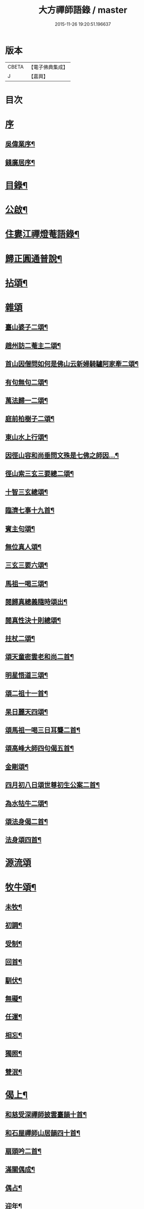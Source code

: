 #+TITLE: 大方禪師語錄 / master
#+DATE: 2015-11-26 19:20:51.196637
* 版本
 |     CBETA|【電子佛典集成】|
 |         J|【嘉興】    |

* 目次
* [[file:KR6q0503_001.txt::001-0825a1][序]]
** [[file:KR6q0503_001.txt::001-0825a2][吳偉業序¶]]
** [[file:KR6q0503_001.txt::0825c2][錢廣居序¶]]
* [[file:KR6q0503_001.txt::0826b2][目錄¶]]
* [[file:KR6q0503_001.txt::0826c2][公啟¶]]
* [[file:KR6q0503_001.txt::0827a4][住婁江禪燈菴語錄¶]]
* [[file:KR6q0503_001.txt::0829a23][歸正圓通普說¶]]
* [[file:KR6q0503_002.txt::002-0831a4][拈頌¶]]
* [[file:KR6q0503_002.txt::0832c12][雜頌]]
** [[file:KR6q0503_002.txt::0832c13][臺山婆子二頌¶]]
** [[file:KR6q0503_002.txt::0832c18][趙州訪二菴主二頌¶]]
** [[file:KR6q0503_002.txt::0832c23][首山因僧問如何是佛山云新婦騎驢阿家牽二頌¶]]
** [[file:KR6q0503_002.txt::0832c28][有句無句二頌¶]]
** [[file:KR6q0503_002.txt::0833a4][萬法歸一二頌¶]]
** [[file:KR6q0503_002.txt::0833a9][庭前柏樹子二頌¶]]
** [[file:KR6q0503_002.txt::0833a14][東山水上行頌¶]]
** [[file:KR6q0503_002.txt::0833a17][因徑山容和尚垂問文殊是七佛之師因…¶]]
** [[file:KR6q0503_002.txt::0833a20][徑山索三玄三要總二頌¶]]
** [[file:KR6q0503_002.txt::0833a25][十智三玄總頌¶]]
** [[file:KR6q0503_002.txt::0833b2][臨濟七事十九首¶]]
** [[file:KR6q0503_002.txt::0833c11][賓主句頌¶]]
** [[file:KR6q0503_002.txt::0833c14][無位真人頌¶]]
** [[file:KR6q0503_002.txt::0833c17][三玄三要六頌¶]]
** [[file:KR6q0503_002.txt::0833c30][馬祖一喝三頌¶]]
** [[file:KR6q0503_002.txt::0834a7][閱歸真總義隨時頌出¶]]
** [[file:KR6q0503_002.txt::0834a11][閱真性決十則總頌¶]]
** [[file:KR6q0503_002.txt::0834a14][拄杖二頌¶]]
** [[file:KR6q0503_002.txt::0834a22][頌天童密雲老和尚二首¶]]
** [[file:KR6q0503_002.txt::0834a29][明星悟道三頌¶]]
** [[file:KR6q0503_002.txt::0834b9][頌二祖十一首¶]]
** [[file:KR6q0503_002.txt::0834c13][杲日麗天四頌¶]]
** [[file:KR6q0503_002.txt::0834c22][頌馬祖一喝三日耳聾二首¶]]
** [[file:KR6q0503_002.txt::0834c27][頌高峰大師四句偈五首¶]]
** [[file:KR6q0503_002.txt::0835a8][金剛頌¶]]
** [[file:KR6q0503_002.txt::0835a11][四月初八日頌世尊初生公案二首¶]]
** [[file:KR6q0503_002.txt::0835a16][為水牯牛二頌¶]]
** [[file:KR6q0503_002.txt::0835a21][頌法身偈二首¶]]
** [[file:KR6q0503_002.txt::0835a26][法身頌四首¶]]
* [[file:KR6q0503_003.txt::003-0835c3][源流頌]]
* [[file:KR6q0503_003.txt::0839c4][牧牛頌¶]]
** [[file:KR6q0503_003.txt::0839c5][未牧¶]]
** [[file:KR6q0503_003.txt::0839c8][初調¶]]
** [[file:KR6q0503_003.txt::0839c11][受制¶]]
** [[file:KR6q0503_003.txt::0839c14][回首¶]]
** [[file:KR6q0503_003.txt::0839c17][馴伏¶]]
** [[file:KR6q0503_003.txt::0839c20][無礙¶]]
** [[file:KR6q0503_003.txt::0839c23][任運¶]]
** [[file:KR6q0503_003.txt::0839c26][相忘¶]]
** [[file:KR6q0503_003.txt::0839c29][獨照¶]]
** [[file:KR6q0503_003.txt::0840a2][雙泯¶]]
* [[file:KR6q0503_004.txt::004-0840b4][偈上¶]]
** [[file:KR6q0503_004.txt::004-0840b5][和慈受深禪師披雲臺韻十首¶]]
** [[file:KR6q0503_004.txt::004-0840b26][和石屋禪師山居韻四十首¶]]
** [[file:KR6q0503_004.txt::0841c27][扇頭吟二首¶]]
** [[file:KR6q0503_004.txt::0842a5][滿關偶成¶]]
** [[file:KR6q0503_004.txt::0842a9][偶占¶]]
** [[file:KR6q0503_004.txt::0842a13][迎年¶]]
** [[file:KR6q0503_004.txt::0842a17][詠梅八首¶]]
** [[file:KR6q0503_004.txt::0842b12][省幻四首¶]]
** [[file:KR6q0503_004.txt::0842b25][城居¶]]
** [[file:KR6q0503_004.txt::0842b29][閱詣南頤陳二大師除夕偈依韻荅之¶]]
** [[file:KR6q0503_004.txt::0842c3][再和詣頤二大師原韻三首¶]]
** [[file:KR6q0503_004.txt::0842c13][因事偶成六首¶]]
** [[file:KR6q0503_004.txt::0842c26][示超宗¶]]
** [[file:KR6q0503_004.txt::0842c29][示人公案八首¶]]
** [[file:KR6q0503_004.txt::0843a16][閱歸真總義¶]]
** [[file:KR6q0503_004.txt::0843a20][指示迷塗二首¶]]
** [[file:KR6q0503_004.txt::0843a25][閱古德種田語和韻四首¶]]
** [[file:KR6q0503_004.txt::0843b4][和中峰大師警世偈二十首¶]]
** [[file:KR6q0503_004.txt::0843c15][示本弘¶]]
** [[file:KR6q0503_004.txt::0843c18][顧玄公居士¶]]
** [[file:KR6q0503_004.txt::0843c21][和栯堂禪師山居十首¶]]
** [[file:KR6q0503_004.txt::0844a22][訓後學志行品¶]]
** [[file:KR6q0503_004.txt::0844a30][懸匾額¶]]
** [[file:KR6q0503_004.txt::0844b3][監院朗真請讚¶]]
* [[file:KR6q0503_005.txt::005-0844c4][偈下¶]]
** [[file:KR6q0503_005.txt::005-0844c5][訪雙林山幢大師讀弘覺老人留題和韻¶]]
** [[file:KR6q0503_005.txt::005-0844c9][安三世佛座¶]]
** [[file:KR6q0503_005.txt::005-0844c12][圓通應化入藏¶]]
** [[file:KR6q0503_005.txt::005-0844c15][示參禪四首¶]]
** [[file:KR6q0503_005.txt::005-0844c20][又示參禪四首¶]]
** [[file:KR6q0503_005.txt::005-0844c29][西徑山八景¶]]
*** [[file:KR6q0503_005.txt::005-0844c30][天掌峰¶]]
*** [[file:KR6q0503_005.txt::0845a3][雲筆峰¶]]
*** [[file:KR6q0503_005.txt::0845a6][峨眉峰¶]]
*** [[file:KR6q0503_005.txt::0845a9][萬菊軒¶]]
*** [[file:KR6q0503_005.txt::0845a12][浣雲池¶]]
*** [[file:KR6q0503_005.txt::0845a15][驪珠峰¶]]
*** [[file:KR6q0503_005.txt::0845a18][迎暉亭¶]]
*** [[file:KR6q0503_005.txt::0845a21][鰲魚石¶]]
** [[file:KR6q0503_005.txt::0845a24][和曹溪憨大師韻¶]]
** [[file:KR6q0503_005.txt::0845a27][示老不回頭¶]]
** [[file:KR6q0503_005.txt::0845a30][示眾]]
** [[file:KR6q0503_005.txt::0845b5][過臨安訪楊懷眉明府喜建新署¶]]
** [[file:KR6q0503_005.txt::0845b9][祝徑山費老和尚六袟¶]]
** [[file:KR6q0503_005.txt::0845b13][付觀察大可錢¶]]
** [[file:KR6q0503_005.txt::0845b17][和張拙秀才見道韻¶]]
** [[file:KR6q0503_005.txt::0845b21][奉慰王書翁護法時在佛山二首¶]]
** [[file:KR6q0503_005.txt::0845b26][顧仰溪居士持祗園魯公見道偈次韻四首¶]]
** [[file:KR6q0503_005.txt::0845c5][維摩曉日¶]]
** [[file:KR6q0503_005.txt::0845c8][山居口占二首¶]]
** [[file:KR6q0503_005.txt::0845c13][贈太平寺祥符關主出關¶]]
** [[file:KR6q0503_005.txt::0845c16][贈澄菴關主出關¶]]
** [[file:KR6q0503_005.txt::0845c19][王俊翁居士呈偈荅之¶]]
** [[file:KR6q0503_005.txt::0845c22][示本弘菴主¶]]
** [[file:KR6q0503_005.txt::0845c25][示獨覺二首¶]]
** [[file:KR6q0503_005.txt::0846a2][天童師翁密老和尚題金山和韻¶]]
** [[file:KR6q0503_005.txt::0846a5][祝雪竇石奇老和尚壽¶]]
** [[file:KR6q0503_005.txt::0846a8][贈錢履卿護法¶]]
** [[file:KR6q0503_005.txt::0846a11][隨費老人住維摩偶成¶]]
** [[file:KR6q0503_005.txt::0846a15][侍老人過溧陽萬古寺¶]]
** [[file:KR6q0503_005.txt::0846a19][和百峰兄禮祖塔韻¶]]
** [[file:KR6q0503_005.txt::0846a23][警同衣二首¶]]
** [[file:KR6q0503_005.txt::0846a30][示頂覺¶]]
** [[file:KR6q0503_005.txt::0846b4][和瑞洪禪師遊五臺山韻¶]]
*** [[file:KR6q0503_005.txt::0846b5][翠岩南臺¶]]
*** [[file:KR6q0503_005.txt::0846b8][挂月西臺¶]]
*** [[file:KR6q0503_005.txt::0846b11][協斗北臺¶]]
*** [[file:KR6q0503_005.txt::0846b14][錦繡中臺¶]]
** [[file:KR6q0503_005.txt::0846b17][和雪萍法師念佛四首¶]]
** [[file:KR6q0503_005.txt::0846b26][種樹成林¶]]
** [[file:KR6q0503_005.txt::0846b29][和雪竇石老和尚韻¶]]
** [[file:KR6q0503_005.txt::0846c2][宸安護法至菴[言*奉]經¶]]
** [[file:KR6q0503_005.txt::0846c5][贈陸伯貞居士¶]]
** [[file:KR6q0503_005.txt::0846c8][贈石君用居士¶]]
** [[file:KR6q0503_005.txt::0846c11][贈顧君常居士¶]]
** [[file:KR6q0503_005.txt::0846c14][贈穆瑞芝居士¶]]
** [[file:KR6q0503_005.txt::0846c17][贈倪仁毓居士¶]]
** [[file:KR6q0503_005.txt::0846c20][示世愚癡¶]]
** [[file:KR6q0503_005.txt::0846c23][示劉奉泉預修¶]]
** [[file:KR6q0503_005.txt::0846c27][過建平訪石丰法兄¶]]
** [[file:KR6q0503_005.txt::0846c30][贈頤陳禪師]]
** [[file:KR6q0503_005.txt::0847a5][和錢維宇居士¶]]
** [[file:KR6q0503_005.txt::0847a9][和瑞光笠雲禪師扇頭韻¶]]
** [[file:KR6q0503_005.txt::0847a12][贈張敬泉居士¶]]
** [[file:KR6q0503_005.txt::0847a15][贈陳君偉居士¶]]
** [[file:KR6q0503_005.txt::0847a18][贈張瑞甫居士¶]]
** [[file:KR6q0503_005.txt::0847a21][贈張吉甫居士¶]]
** [[file:KR6q0503_005.txt::0847a24][示明法¶]]
** [[file:KR6q0503_005.txt::0847a27][贈項秀南居士¶]]
** [[file:KR6q0503_005.txt::0847a30][贈慧生耆宿¶]]
** [[file:KR6q0503_005.txt::0847b4][送蒼霞法兄住牛頭塢¶]]
** [[file:KR6q0503_005.txt::0847b8][和青龍和尚扇頭韻¶]]
** [[file:KR6q0503_005.txt::0847b12][贈錢佩玉居士¶]]
** [[file:KR6q0503_005.txt::0847b15][贈超出¶]]
** [[file:KR6q0503_005.txt::0847b18][李欽安居士¶]]
** [[file:KR6q0503_005.txt::0847b21][朱君昭居士¶]]
** [[file:KR6q0503_005.txt::0847b24][贈公安張居士¶]]
** [[file:KR6q0503_005.txt::0847b28][示姚敬泉居士¶]]
** [[file:KR6q0503_005.txt::0847b30][朱伯卿居士]]
** [[file:KR6q0503_005.txt::0847c4][羅奉泉居士¶]]
** [[file:KR6q0503_005.txt::0847c7][龔蔚彝居士¶]]
** [[file:KR6q0503_005.txt::0847c10][李瑞雲居士¶]]
** [[file:KR6q0503_005.txt::0847c13][聞孟卿居士¶]]
** [[file:KR6q0503_005.txt::0847c16][贈濟宇陳居士¶]]
** [[file:KR6q0503_005.txt::0847c19][贈曹奕芳同俊明喬梓¶]]
** [[file:KR6q0503_005.txt::0847c22][朱君令居士¶]]
** [[file:KR6q0503_005.txt::0847c25][贈見月禪德¶]]
** [[file:KR6q0503_005.txt::0847c29][示信甫郜居士¶]]
** [[file:KR6q0503_005.txt::0848a3][贈南山李茂初居士¶]]
** [[file:KR6q0503_005.txt::0848a7][陳敬元居士¶]]
** [[file:KR6q0503_005.txt::0848a10][汪侍蘭居士¶]]
** [[file:KR6q0503_005.txt::0848a13][張尚公居士¶]]
** [[file:KR6q0503_005.txt::0848a16][徐胤蕃居士¶]]
** [[file:KR6q0503_005.txt::0848a19][示王明伯居士¶]]
** [[file:KR6q0503_005.txt::0848a22][示聞悟¶]]
** [[file:KR6q0503_005.txt::0848a25][示超功¶]]
** [[file:KR6q0503_005.txt::0848a28][示大坤¶]]
** [[file:KR6q0503_005.txt::0848a30][示超佑]]
** [[file:KR6q0503_005.txt::0848b4][示永覺¶]]
** [[file:KR6q0503_005.txt::0848b7][示汪應鳳居士¶]]
** [[file:KR6q0503_005.txt::0848b10][嘆世¶]]
** [[file:KR6q0503_005.txt::0848b13][謝眾檀信¶]]
** [[file:KR6q0503_005.txt::0848b16][詣南和尚辭院¶]]
** [[file:KR6q0503_005.txt::0848b20][贈齊葵林居士¶]]
** [[file:KR6q0503_005.txt::0848b23][和管有葵居士韻¶]]
** [[file:KR6q0503_005.txt::0848b27][悼香林佛古和尚¶]]
** [[file:KR6q0503_005.txt::0848b30][初夏偶成]]
** [[file:KR6q0503_005.txt::0848c4][秋思二首¶]]
** [[file:KR6q0503_005.txt::0848c9][除夕¶]]
** [[file:KR6q0503_005.txt::0848c13][元旦¶]]
** [[file:KR6q0503_005.txt::0848c17][付監院朗真徒¶]]
** [[file:KR6q0503_005.txt::0848c21][付盛夫人¶]]
** [[file:KR6q0503_005.txt::0848c24][贈超凡優婆夷¶]]
** [[file:KR6q0503_005.txt::0848c27][精進堂滿七¶]]
** [[file:KR6q0503_005.txt::0848c30][示朗月¶]]
** [[file:KR6q0503_005.txt::0849a4][示普蓋沙彌¶]]
** [[file:KR6q0503_005.txt::0849a7][贈張仁甫居士¶]]
** [[file:KR6q0503_005.txt::0849a10][與普擎禪德¶]]
** [[file:KR6q0503_005.txt::0849a14][卓菴禪德呈偈荅之¶]]
** [[file:KR6q0503_005.txt::0849a17][示恒一師¶]]
** [[file:KR6q0503_005.txt::0849a20][示融和¶]]
** [[file:KR6q0503_005.txt::0849a23][徐君選居士¶]]
** [[file:KR6q0503_005.txt::0849a26][示洞然¶]]
** [[file:KR6q0503_005.txt::0849a29][示普明¶]]
** [[file:KR6q0503_005.txt::0849b2][贈超覺¶]]
** [[file:KR6q0503_005.txt::0849b5][示普信¶]]
** [[file:KR6q0503_005.txt::0849b10][為菴主出關語¶]]
* [[file:KR6q0503_006.txt::006-0849c4][佛事¶]]
* [[file:KR6q0503_006.txt::0850c16][行實¶]]
* [[file:KR6q0503_006.txt::0852a8][塔銘¶]]
* 卷
** [[file:KR6q0503_001.txt][大方禪師語錄 1]]
** [[file:KR6q0503_002.txt][大方禪師語錄 2]]
** [[file:KR6q0503_003.txt][大方禪師語錄 3]]
** [[file:KR6q0503_004.txt][大方禪師語錄 4]]
** [[file:KR6q0503_005.txt][大方禪師語錄 5]]
** [[file:KR6q0503_006.txt][大方禪師語錄 6]]
